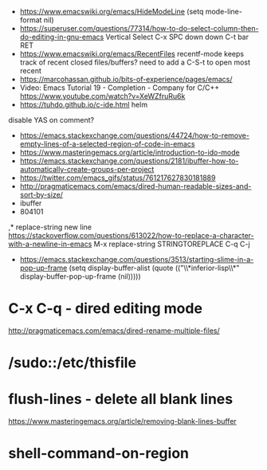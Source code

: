 - https://www.emacswiki.org/emacs/HideModeLine
  (setq mode-line-format nil)
- https://superuser.com/questions/77314/how-to-do-select-column-then-do-editing-in-gnu-emacs
  Vertical Select
  C-x SPC
  down down
  C-t bar RET
- https://www.emacswiki.org/emacs/RecentFiles
  recentf-mode
  keeps track of recent closed files/buffers?
  need to add a C-S-t to open most recent
- https://marcohassan.github.io/bits-of-experience/pages/emacs/
- Video: Emacs Tutorial 19 - Completion - Company for C/C++ https://www.youtube.com/watch?v=XeWZfruRu6k
- https://tuhdo.github.io/c-ide.html helm
disable YAS on comment?
- https://emacs.stackexchange.com/questions/44724/how-to-remove-empty-lines-of-a-selected-region-of-code-in-emacs
- https://www.masteringemacs.org/article/introduction-to-ido-mode
- https://emacs.stackexchange.com/questions/2181/ibuffer-how-to-automatically-create-groups-per-project
- https://twitter.com/emacs_gifs/status/761217627830181889
- http://pragmaticemacs.com/emacs/dired-human-readable-sizes-and-sort-by-size/
- ibuffer
- 804101
,* replace-string new line
https://stackoverflow.com/questions/613022/how-to-replace-a-character-with-a-newline-in-emacs
M-x replace-string
STRINGTOREPLACE
C-q C-j
- https://emacs.stackexchange.com/questions/3513/starting-slime-in-a-pop-up-frame
  (setq display-buffer-alist
      (quote (("\\*inferior-lisp\\*" display-buffer-pop-up-frame
         (nil)))))
* C-x C-q - dired editing mode
http://pragmaticemacs.com/emacs/dired-rename-multiple-files/
* /sudo::/etc/thisfile
* flush-lines - delete all blank lines
  https://www.masteringemacs.org/article/removing-blank-lines-buffer
* shell-command-on-region
